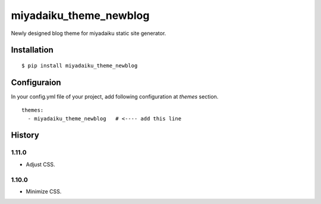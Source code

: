 

miyadaiku_theme_newblog
============================================================

Newly designed blog theme for miyadaiku static site generator.


Installation
-------------------

::

   $ pip install miyadaiku_theme_newblog


Configuraion
----------------------


In your config.yml file of your project, add following configuration at `themes` section.

::

   themes:
     - miyadaiku_theme_newblog   # <---- add this line



History
-------------------

1.11.0
~~~~~~~~~~~~

- Adjust CSS.

1.10.0
~~~~~~~~~~~~

- Minimize CSS.
